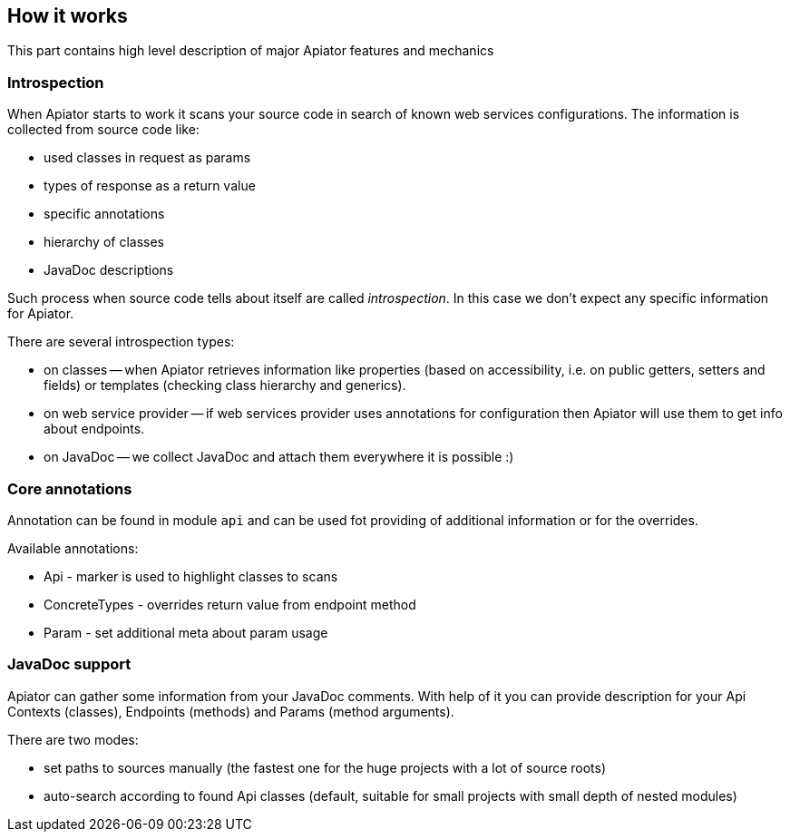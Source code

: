 == How it works

This part contains high level description of major Apiator features and mechanics

=== Introspection

When Apiator starts to work it scans your source code in search of known web services configurations. 
The information is collected from source code like: 

- used classes in request as params
- types of response as a return value 
- specific annotations
- hierarchy of classes
- JavaDoc descriptions 

Such process when source code tells about itself are called _introspection_.
In this case we don't expect any specific information for Apiator.

There are several introspection types:

- on classes -- when Apiator retrieves information like properties (based on accessibility, i.e. on public getters, setters and fields) or templates (checking class hierarchy and generics).
- on web service provider -- if web services provider uses annotations for configuration then Apiator will use them to get info about endpoints.
- on JavaDoc -- we collect JavaDoc and attach them everywhere it is possible :)

=== Core annotations

Annotation can be found in module `api` and can be used fot providing of additional information or for the overrides.
 
Available annotations:

- Api - marker is used to highlight classes to scans
- ConcreteTypes - overrides return value from endpoint method
- Param - set additional meta about param usage

=== JavaDoc support

Apiator can gather some information from your JavaDoc comments.
With help of it you can provide description for your Api Contexts (classes), Endpoints (methods) and Params (method arguments).

There are two modes:

- set paths to sources manually (the fastest one for the huge projects with a lot of source roots)
- auto-search according to found Api classes (default, suitable for small projects with small depth of nested modules)
